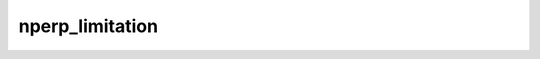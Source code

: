 .. _f90_nperp_limitation:

nperp_limitation
================

.. doxygenfile:: nperp_limitation.f90
   :project: plugin-ARTn
